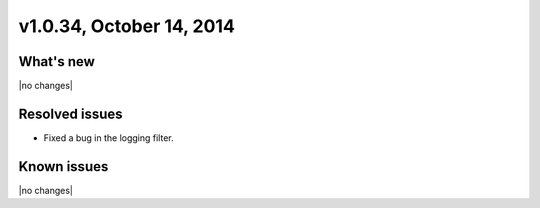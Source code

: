 v1.0.34, October 14, 2014 
-----------------------------------------------------

What's new
~~~~~~~~~~
 
|no changes|


Resolved issues
~~~~~~~~~~~~~~~

- Fixed a bug in the logging filter.


  
Known issues
~~~~~~~~~~~~

|no changes|